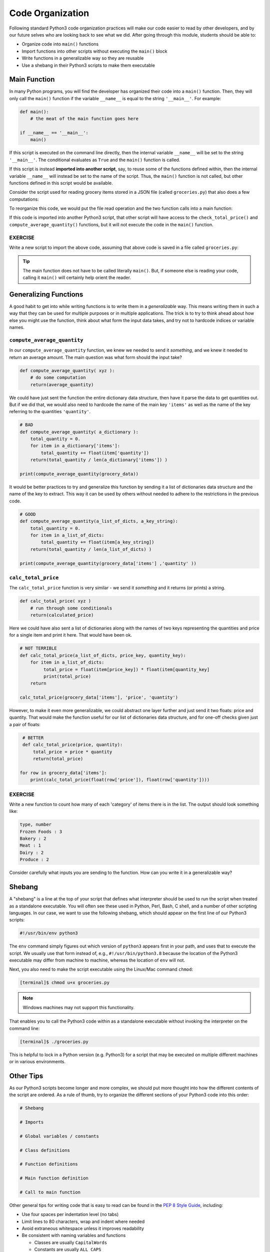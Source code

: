 Code Organization
=================

Following standard Python3 code organization practices will make our code easier
to read by other developers, and by our future selves who are looking back to see
what we did. After going through this module, students should be able to:

* Organize code into ``main()`` functions
* Import functions into other scripts without executing the ``main()`` block
* Write functions in a generalizable way so they are reusable
* Use a shebang in their Python3 scripts to make them executable



Main Function
-------------

In many Python programs, you will find the developer has organized their code
into a ``main()`` function. Then, they will only call the ``main()`` function
if the variable ``__name__`` is equal to the string ``'__main__'``. For example:

.. code-block:: python3

    def main():
        # the meat of the main function goes here

    if __name__ == '__main__':
        main()


If this script is executed on the command line directly, then the internal
variable ``__name__`` will be set to the string ``'__main__'``. The conditional
evaluates as ``True`` and the ``main()`` function is called.

If this script is instead **imported into another script**, say, to reuse some of
the functions defined within, then the internal variable ``__name__`` will instead
be set to the name of the script. Thus, the ``main()`` function is not called,
but other functions defined in this script would be available.

Consider the script used for reading grocery items stored in a JSON file (called ``groceries.py``)
that also does a few computations:

.. code-block:: python3
    :linenos:

    import json

    def compute_average_quantity(a_list_of_dicts, a_key_string):
        total_quantity = 0
        for item in a_list_of_dicts:
            total_quantity += item[ a_key_string ]

        return float( total_quantity / len( a_list_of_dicts ) )

    def calc_total_price( price, quantity ):
        total_price = price * quantity
        return total_price

    with open('groceries.json', 'r') as f:
        grocery_data = json.load( f )


    print( compute_average_quantity( grocery_data['items'], 'quantity' ) )

    for row in grocery_data['items']:
        total_price = calc_total_price( float( row['price']), float( row['quantity'] ) ) 
        print(f'Total Price: {total_price:.2f}')


To reorganize this code, we would put the file read operation and the two function
calls into a main function:

.. code-block:: python3
    :linenos:
    :emphasize-lines: 14,24-25

    import json

    def compute_average_quantity(a_list_of_dicts, a_key_string):
        total_quantity = 0
        for item in a_list_of_dicts:
            total_quantity += item[ a_key_string ]

        return float( total_quantity / len( a_list_of_dicts ) )

    def check_total_price( price, quantity ):
        total_price = price * quantity
        return total_price

    def main():
        with open('groceries.json', 'r') as f:
            grocery_data = json.load( f )

        print( compute_average_quantity( grocery_data, 'quantity' ) )

        for row in grocery_data:
            total_price = check_total_price( float( row['price']), float( row['quantity'] ) ) 
            print(f'Total Price: {total_price:.2f}')

    if __name__ == '__main__':
        main()


If this code is imported into another Python3 script, that other script will have
access to the ``check_total_price()`` and ``compute_average_quantity()`` functions,
but it will not execute the code in the ``main()`` function.

EXERCISE
~~~~~~~~

Write a new script to import the above code, assuming that above code is saved
in a file called ``groceries.py``:

.. code-block:: python3
    :linenos:

    import groceries    # assumes it is in this directory, or installed in known location

    print( groceries.calc_total_price(3.50, 7.0) )
    print( groceries.calc_total_price(20.5, 3) )

.. tip::

   The main function does not have to be called literally ``main()``. But, if
   someone else is reading your code, calling it ``main()`` will certainly help
   orient the reader.




Generalizing Functions
----------------------

A good habit to get into while writing functions is to write them in a
*generalizable* way. This means writing them in such a way that they can be used
for multiple purposes or in multiple applications. The trick is to try to think
ahead about how else you might use the function, think about what form the input
data takes, and try not to hardcode indices or variable names.

``compute_average_quantity``
~~~~~~~~~~~~~~~~~~~~~~~~~~~~

In our ``compute_average_quantity`` function, we knew we needed to send it *something*,
and we knew it needed to return an average amount. The main question was what form
should the input take?

.. code-block:: python3

   def compute_average_quantity( xyz ):
       # do some computation
       return(average_quantity)

We could have just sent the function the entire dictionary data structure, then
have it parse the data to get quantities out. But if we did that, we would also need
to hardcode the name of the main key ``'items'`` as well as the name
of the key referring to the quantities ``'quantity'``.


.. code-block:: python3

   # BAD
   def compute_average_quantity( a_dictionary ):
       total_quantity = 0.
       for item in a_dictionary['items']:
           total_quantity += float(item['quantity'])
       return(total_quantity / len(a_dictionary['items']) )

   print(compute_average_quantity(grocery_data))

It would be better practices to try and generalize this function
by sending it a list of dictionaries data structure and the
name of the key to extract. This way it can be used by others without needed
to adhere to the restrictions in the previous code.


.. code-block:: python3

   # GOOD
   def compute_average_quantity(a_list_of_dicts, a_key_string):
       total_quantity = 0.
       for item in a_list_of_dicts:
           total_quantity += float(item[a_key_string])
       return(total_quantity / len(a_list_of_dicts) )

   print(compute_average_quantity(grocery_data['items'] ,'quantity' ))




``calc_total_price``
~~~~~~~~~~~~~~~~~~~~

The ``calc_total_price`` function is very similar - we send it *something* and
it returns (or prints) a string.

.. code-block:: python3

   def calc_total_price( xyz )
       # run through some conditionals
       return(calculated_price)

Here we could have also sent a list of dictionaries along with the names of two
keys representing the quantities and price for a single item and print it here. That would have been ok.

.. code-block:: python3

   # NOT TERRIBLE
   def calc_total_price(a_list_of_dicts, price_key, quantity_key):
       for item in a_list_of_dicts:
            total_price = float(item[price_key]) * float(item[quantity_key]
            print(total_price)
       return

   calc_total_price(grocery_data['items'], 'price', 'quantity')


However, to make it even more generalizable, we could abstract one layer further
and just send it two floats: price and quantity. That would make the function
useful for our list of dictionaries data structure, and for one-off checks given
just a pair of floats:

.. code-block:: python3

    # BETTER
    def calc_total_price(price, quantity):
        total_price = price * quantity
        return(total_price)

   for row in grocery_data['items']:
       print(calc_total_price(float(row['price']), float(row['quantity'])))


EXERCISE
~~~~~~~~

Write a new function to count how many of each 'category' of items there is
in the list. The output should look something like:

.. code-block:: console

    type, number
    Frozen Foods : 3
    Bakery : 2 
    Meat : 1   
    Dairy : 2  
    Produce : 2

Consider carefully what inputs you are sending to the function. How can you write
it in a generalizable way?


Shebang
-------

A "shebang" is a line at the top of your script that defines what interpreter should
be used to run the script when treated as a standalone executable. You will often
see these used in Python, Perl, Bash, C shell, and a number of other scripting
languages. In our case, we want to use the following shebang, which should appear
on the first line of our Python3 scripts:

.. code-block:: python3

   #!/usr/bin/env python3

The ``env`` command simply figures out which version of ``python3`` appears first
in your path, and uses that to execute the script. We usually use that form instead
of, e.g., ``#!/usr/bin/python3.8`` because the location of the Python3 executable
may differ from machine to machine, whereas the location of ``env`` will not.

Next, you also need to make the script executable using the Linux/Mac command
``chmod``:

.. code-block:: console

   [terminal]$ chmod u+x groceries.py

.. note::

   Windows machines may not support this functionality.

That enables you to call the Python3 code within as a standalone executable without
invoking the interpreter on the command line:

.. code-block:: console

   [terminal]$ ./groceries.py

This is helpful to lock in a Python version (e.g. Python3) for a script that may
be executed on multiple different machines or in various environments.


Other Tips
----------

As our Python3 scripts become longer and more complex, we should put more thought
into how the different contents of the script are ordered. As a rule of thumb, try
to organize the different sections of your Python3 code into this order:

.. code-block:: python3

   # Shebang

   # Imports

   # Global variables / constants

   # Class definitions

   # Function definitions

   # Main function definition

   # Call to main function

Other general tips for writing code that is easy to read can be found in the
`PEP 8 Style Guide <https://www.python.org/dev/peps/pep-0008/>`_, including:

* Use four spaces per indentation level (no tabs)
* Limit lines to 80 characters, wrap and indent where needed
* Avoid extraneous whitespace unless it improves readability
* Be consistent with naming variables and functions

  * Classes are usually ``CapitalWords``
  * Constants are usually ``ALL_CAPS``
  * Functions and variables are usually ``lowercase_with_underscores``
  * Consistency is the key

* Use functions to improve organization and reduce redundancy
* Document and comment your code

.. note::

   Beyond individual Python3 scripts, there is a lot more to learn about organizing
   *projects* which may consist of many files. We will get into this later in the
   semester.



Additional Resources
--------------------

* `PEP 8 Style Guide <https://www.python.org/dev/peps/pep-0008/>`_
